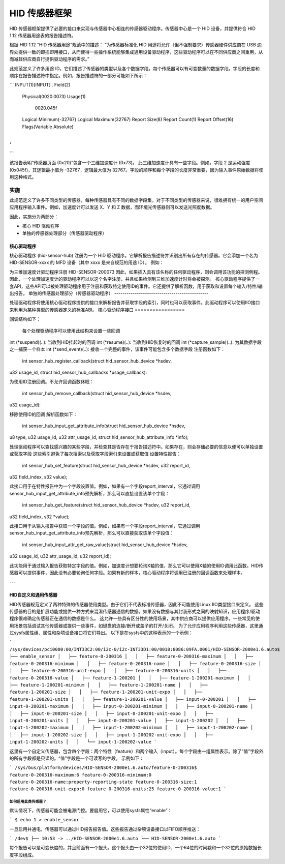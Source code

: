 =====================
HID 传感器框架
=====================

HID 传感器框架提供了必要的接口来实现与传感器中心相连的传感器驱动程序。传感器中心是一个 HID 设备，并提供符合 HID 1.12 传感器用途表的报告描述符。

根据 HID 1.12 “HID 传感器用途”规范中的描述：
“为传感器标准化 HID 用途将允许（但不强制要求）传感器硬件供应商在 USB 边界处提供一致的即插即用接口，从而使得一些操作系统能够集成通用设备驱动程序，这些驱动程序可以在不同供应商之间重用，从而减轻供应商自行提供驱动程序的需求。”

此规范定义了许多用途 ID，它们描述了传感器的类型以及各个数据字段。每个传感器可以有可变数量的数据字段。字段的长度和顺序在报告描述符中指定。例如，报告描述符的一部分可能如下所示：

```
INPUT(1)[INPUT]
.
Field(2)
        Physical(0020.0073)
        Usage(1)
          0020.045f
        Logical Minimum(-32767)
        Logical Maximum(32767)
        Report Size(8)
        Report Count(1)
        Report Offset(16)
        Flags(Variable Absolute)
.
.
```

该报告表明“传感器页面 (0x20)”包含一个三维加速度计 (0x73)。
此三维加速度计具有一些字段。例如，字段 2 是运动强度 (0x045f)，其逻辑最小值为 -32767，逻辑最大值为 32767。字段的顺序和每个字段的长度非常重要，因为输入事件原始数据将使用这种格式。

实施
==============

此规范定义了许多不同类型的传感器，每种传感器具有不同的数据字段集。对于不同类型的传感器来说，很难拥有统一的用户空间应用程序输入事件。例如，加速度计可以发送 X、Y 和 Z 数据，而环境光传感器则可以发送光照度数据。

因此，实施分为两部分：

- 核心 HID 驱动程序
- 单独的传感器处理部分（传感器驱动程序）

核心驱动程序
-------------

核心驱动程序 (hid-sensor-hub) 注册为一个 HID 驱动程序。它解析报告描述符并识别出所有存在的传感器。它会添加一个名为 HID-SENSOR-xxxx 的 MFD 设备（其中 xxxx 是来自规范的用途 ID）。
例如：

为三维加速度计驱动程序注册 HID-SENSOR-200073
因此，如果插入具有该名称的任何驱动程序，则会调用该功能的探测例程。因此，一个处理加速度计的驱动程序可以以这个名字注册，并且如果检测到三维加速度计时将会被探测。
核心驱动程序提供了一套API，这些API可以被处理驱动程序用于注册和获取特定使用ID的事件。它还提供了解析函数，用于获取和设置每个输入/特性/输出报告。
单独的传感器处理部分（传感器驱动程序）
----------------------------------------------

处理驱动程序将使用核心驱动程序提供的接口来解析报告并获取字段的索引，同时也可以获取事件。此驱动程序可以使用IIO接口来利用为某种类型的传感器定义的标准ABI。
核心驱动程序接口
=================

回调结构如下：

  每个处理驱动程序可以使用此结构来设置一些回调
int (*suspend)(..): 当收到HID挂起时的回调
int (*resume)(..): 当收到HID恢复时的回调
int (*capture_sample)(..): 为其数据字段之一捕获一个样本
int (*send_event)(..): 接收一个完整的事件，该事件可能包含多个数据字段
注册函数如下：

  int sensor_hub_register_callback(struct hid_sensor_hub_device *hsdev,
u32 usage_id,
struct hid_sensor_hub_callbacks *usage_callback):

为使用ID注册回调。不允许回调函数休眠：

  int sensor_hub_remove_callback(struct hid_sensor_hub_device *hsdev,
u32 usage_id):

移除使用ID的回调
解析函数如下：

  int sensor_hub_input_get_attribute_info(struct hid_sensor_hub_device *hsdev,
u8 type,
u32 usage_id, u32 attr_usage_id,
struct hid_sensor_hub_attribute_info *info);

处理驱动程序可以查找感兴趣的某些字段，并检查其是否存在于报告描述符中。如果存在，则会存储必要的信息以便可以单独设置或获取字段
这些索引避免了每次搜索以及获取字段索引来设置或获取值
设置特性报告：

  int sensor_hub_set_feature(struct hid_sensor_hub_device *hsdev, u32 report_id,
u32 field_index, s32 value);

此接口用于在特性报告中为一个字段设置值。例如，如果有一个字段report_interval，它通过调用sensor_hub_input_get_attribute_info预先解析，那么可以直接设置该单个字段：

  int sensor_hub_get_feature(struct hid_sensor_hub_device *hsdev, u32 report_id,
u32 field_index, s32 *value);

此接口用于从输入报告中获取一个字段的值。例如，如果有一个字段report_interval，它通过调用sensor_hub_input_get_attribute_info预先解析，那么可以直接获取该单个字段值：

  int sensor_hub_input_attr_get_raw_value(struct hid_sensor_hub_device *hsdev,
u32 usage_id,
u32 attr_usage_id, u32 report_id);

此功能用于通过输入报告获取特定字段的值。例如，加速度计想要轮询X轴的值，那么它可以使用X轴的使用ID调用此函数。HID传感器可以提供事件，因此没有必要轮询任何字段。如果有新的样本，核心驱动程序将调用已注册的回调函数来处理样本。

---

HID自定义和通用传感器
------------------------

HID传感器规范定义了两种特殊的传感器使用类型。由于它们不代表标准传感器，因此不可能使用Linux IIO类型接口来定义。
这些传感器的目的是扩展功能或提供一种方式来混淆传感器通信的数据。如果没有数据与其封装形式之间的映射知识，应用程序/驱动程序很难确定传感器正在通信的数据是什么。
这允许一些具有区分性的使用场景，其中供应商可以提供应用程序。一些常见的使用场景包括调试其他传感器或提供一些事件，如键盘的连接/断开或盖子的打开/关闭。
为了允许应用程序利用这些传感器，这里通过sysfs属性组、属性和杂项设备接口将它们导出。
以下是在sysfs中的这种表示的一个示例：

```
/sys/devices/pci0000:00/INT33C2:00/i2c-0/i2c-INT33D1:00/0018:8086:09FA.0001/HID-SENSOR-2000e1.6.auto$
├── enable_sensor
│   ├── feature-0-200316
│   │   ├── feature-0-200316-maximum
│   │   ├── feature-0-200316-minimum
│   │   ├── feature-0-200316-name
│   │   ├── feature-0-200316-size
│   │   ├── feature-0-200316-unit-expo
│   │   ├── feature-0-200316-units
│   │   ├── feature-0-200316-value
│   ├── feature-1-200201
│   │   ├── feature-1-200201-maximum
│   │   ├── feature-1-200201-minimum
│   │   ├── feature-1-200201-name
│   │   ├── feature-1-200201-size
│   │   ├── feature-1-200201-unit-expo
│   │   ├── feature-1-200201-units
│   │   ├── feature-1-200201-value
│   ├── input-0-200201
│   │   ├── input-0-200201-maximum
│   │   ├── input-0-200201-minimum
│   │   ├── input-0-200201-name
│   │   ├── input-0-200201-size
│   │   ├── input-0-200201-unit-expo
│   │   ├── input-0-200201-units
│   │   ├── input-0-200201-value
│   ├── input-1-200202
│   │   ├── input-1-200202-maximum
│   │   ├── input-1-200202-minimum
│   │   ├── input-1-200202-name
│   │   ├── input-1-200202-size
│   │   ├── input-1-200202-unit-expo
│   │   ├── input-1-200202-units
│   │   └── input-1-200202-value
```

这里有一个自定义传感器，包含四个字段：两个特性（feature）和两个输入（input）。每个字段由一组属性表示。除了“值”字段外的所有字段都是只读的。“值”字段是一个可读写的字段。
示例如下：

```
/sys/bus/platform/devices/HID-SENSOR-2000e1.6.auto/feature-0-200316$
feature-0-200316-maximum:6
feature-0-200316-minimum:0
feature-0-200316-name:property-reporting-state
feature-0-200316-size:1
feature-0-200316-unit-expo:0
feature-0-200316-units:25
feature-0-200316-value:1
```

如何启用此类传感器？
^^^^^^^^^^^^^^^^^^^^^^^^^^

默认情况下，传感器可能会被电源门控。要启用它，可以使用sysfs属性“enable”：

```
$ echo 1 > enable_sensor
```

一旦启用并通电，传感器可以通过HID报告报告值。这些报告通过杂项设备接口以FIFO顺序推送：

```
/dev$
├── 10:53 -> ../HID-SENSOR-2000e1.6.auto
└── HID-SENSOR-2000e1.6.auto
```

每个报告可以是可变长度的，并且前面有一个报头。这个报头由一个32位的使用ID、一个64位的时间戳和一个32位的原始数据长度字段组成。
